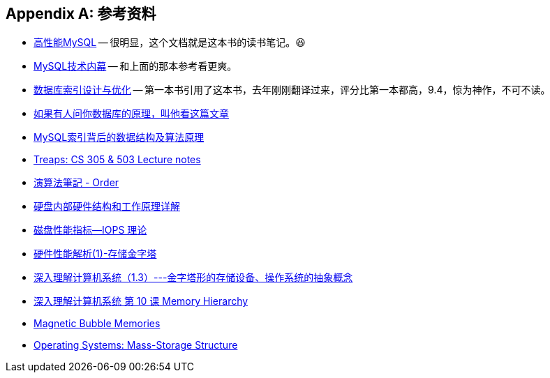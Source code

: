 [appendix]
== 参考资料

* https://book.douban.com/subject/23008813/[高性能MySQL] -- 很明显，这个文档就是这本书的读书笔记。😆
* https://book.douban.com/subject/24708143/[MySQL技术内幕] -- 和上面的那本参考看更爽。
* https://book.douban.com/subject/26419771/[数据库索引设计与优化] -- 第一本书引用了这本书，去年刚刚翻译过来，评分比第一本都高，9.4，惊为神作，不可不读。
* http://blog.jobbole.com/100349/[如果有人问你数据库的原理，叫他看这篇文章]
* http://blog.codinglabs.org/articles/theory-of-mysql-index.html[MySQL索引背后的数据结构及算法原理]
* http://bluehawk.monmouth.edu/rclayton/web-pages/s10-305-503/treaps.html[Treaps: CS 305 & 503 Lecture notes]
* http://www.csie.ntnu.edu.tw/~u91029/Order.html[演算法筆記 - Order]
* http://blog.csdn.net/tianxueer/article/details/2689117[硬盘内部硬件结构和工作原理详解]
* http://elf8848.iteye.com/blog/1731274[磁盘性能指标--IOPS 理论]
* http://harrywu304.blog.163.com/blog/static/845660320101024111941414/[硬件性能解析(1)-存储金字塔]
* http://www.cnblogs.com/zuoxiaolong/p/computer3.html[深入理解计算机系统（1.3）---金字塔形的存储设备、操作系统的抽象概念]
* http://wdxtub.com/vault/csapp-10.html[深入理解计算机系统 第 10 课 Memory Hierarchy]
* http://www.daenotes.com/electronics/digital-electronics/magnetic-bubble-memories[Magnetic Bubble Memories]
* https://www.cs.uic.edu/~jbell/CourseNotes/OperatingSystems/10_MassStorage.html[Operating Systems: Mass-Storage Structure]
